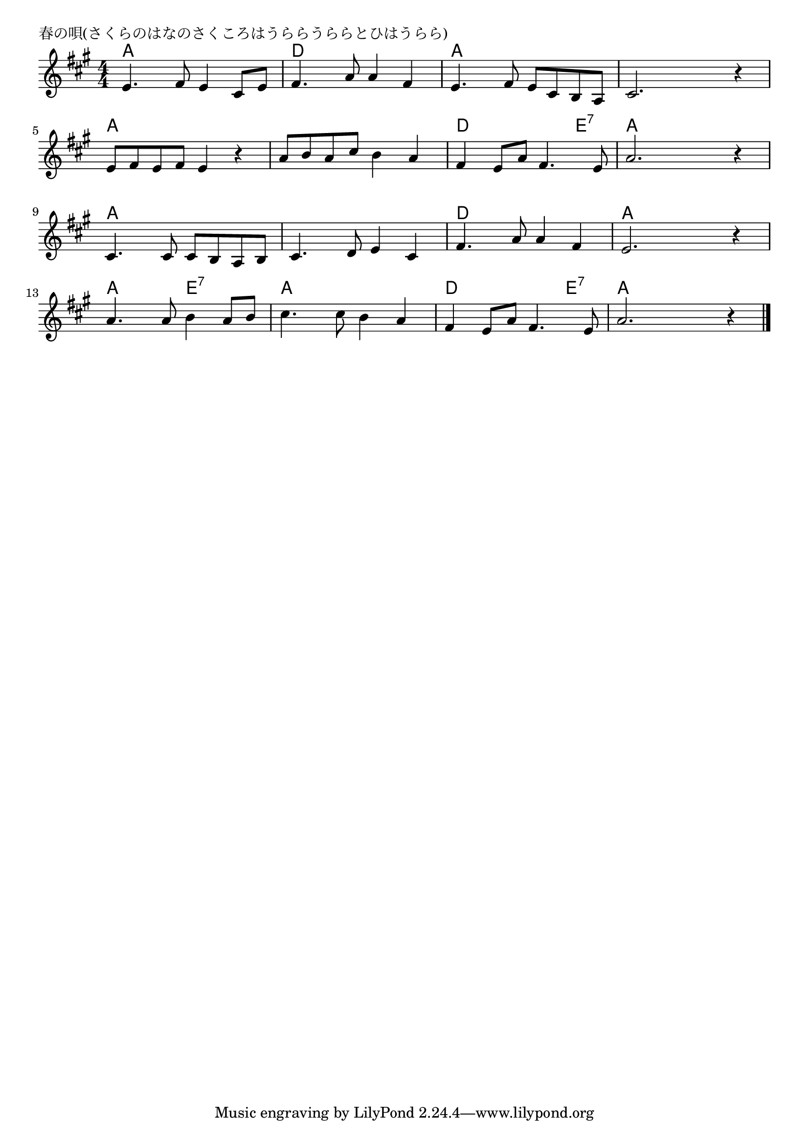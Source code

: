 \version "2.18.2"

% 春の唄(さくらのはなのさくころはうららうららとひはうらら)

\header {
piece = "春の唄(さくらのはなのさくころはうららうららとひはうらら)"
}

melody =
\relative c' {
\key a \major
\time 4/4
\set Score.tempoHideNote = ##t
\tempo 4=90
\numericTimeSignature
%
e4. fis8 e4 cis8 e |
fis4. a8 a4 fis ~|
e4. fis8 e cis b a |
cis2. r4 |
\break
e8 fis e fis e4 r |
a8 b a cis b4 a |
fis4 e8 a fis4. e8 |
a2. r4 |
\break
cis,4. cis8 cis b a b |
cis4. d8 e4 cis |
fis4. a8 a4 fis |
e2. r4 |
\break
a4. a8 b4 a8 b |
cis4. cis8 b4 a |
fis4 e8 a fis4. e8 |
a2. r4 |

\bar "|."
}
\score {
<<
\chords {
\set noChordSymbol = ""
\set chordChanges=##t
%%
a4 a a a d d d d a a a a a a a a
a a a a a a a a d d d e:7 a a a a
a a a a a a a a d d d d a a a a
a a e:7 e:7 a a a a d d d e:7 a a a a


}
\new Staff {\melody}
>>
\layout {
line-width = #190
indent = 0\mm
}
\midi {}
}